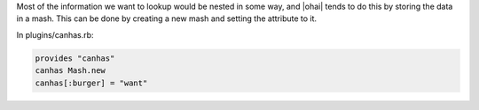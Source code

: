 .. The contents of this file are included in multiple topics.
.. This file should not be changed in a way that hinders its ability to appear in multiple documentation sets.


Most of the information we want to lookup would be nested in some way, and |ohai| tends to do this by storing the data in a mash. This can be done by creating a new mash and setting the attribute to it.

In plugins/canhas.rb:

.. code-block:: ruby

   provides "canhas"
   canhas Mash.new
   canhas[:burger] = "want"

